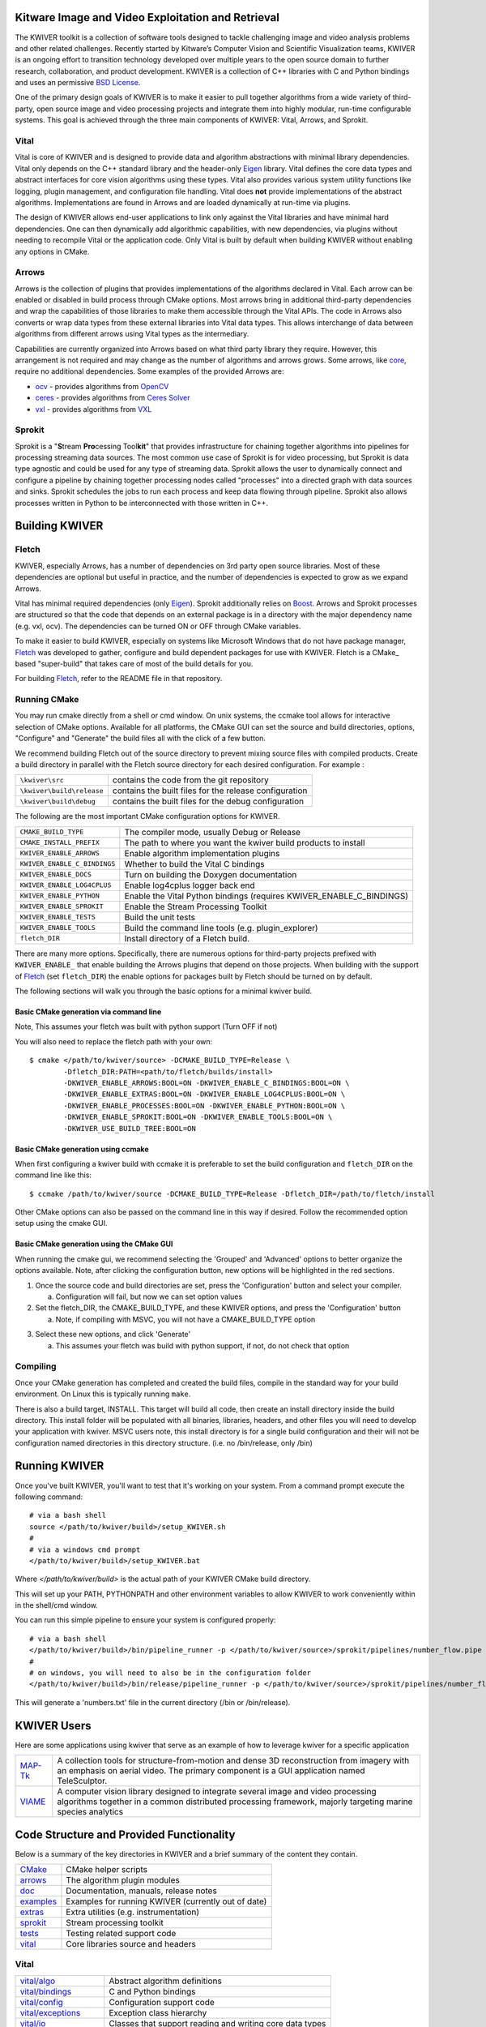 .. image:: doc/kwiver_Logo-300x78.png
   :alt: KWIVER
   
Kitware Image and Video Exploitation and Retrieval
==================================================

The KWIVER toolkit is a collection of software tools designed to
tackle challenging image and video analysis problems and other related
challenges. Recently started by Kitware’s Computer Vision and
Scientific Visualization teams, KWIVER is an ongoing effort to
transition technology developed over multiple years to the open source
domain to further research, collaboration, and product development.
KWIVER is a collection of C++ libraries with C and Python bindings
and uses an permissive `BSD License <LICENSE>`_.

One of the primary design goals of KWIVER is to make it easier to pull
together algorithms from a wide variety of third-party, open source
image and video processing projects and integrate them into highly
modular, run-time configurable systems.  This goal is achieved through
the three main components of KWIVER: Vital, Arrows, and Sprokit.

Vital
-----
Vital is core of KWIVER and is designed to provide data and algorithm
abstractions with minimal library dependencies.  Vital only depends on
the C++ standard library and the header-only Eigen_ library.  Vital defines
the core data types and abstract interfaces for core vision algorithms
using these types.  Vital also provides various system utility functions
like logging, plugin management, and configuration file handling.  Vital
does **not** provide implementations of the abstract algorithms.
Implementations are found in Arrows and are loaded dynamically at run-time
via plugins.

The design of KWIVER allows end-user applications to link only against
the Vital libraries and have minimal hard dependencies.  One can then
dynamically add algorithmic capabilities, with new dependencies, via
plugins without needing to recompile Vital or the application code.
Only Vital is built by default when building KWIVER without enabling
any options in CMake.

Arrows
------
Arrows is the collection of plugins that provides implementations of the
algorithms declared in Vital.  Each arrow can be enabled or disabled
in build process through CMake options.  Most arrows bring in additional
third-party dependencies and wrap the capabilities of those libraries
to make them accessible through the Vital APIs.  The code in Arrows
also converts or wrap data types from these external libraries into
Vital data types.  This allows interchange of data between algorithms
from different arrows using Vital types as the intermediary.

Capabilities are currently organized into Arrows based on what third
party library they require.  However, this arrangement is not required
and may change as the number of algorithms and arrows grows.  Some
arrows, like `core <arrows/core>`_, require no additional dependencies.
Some examples of the provided Arrows are:

* `ocv <arrows/ocv>`__ - provides algorithms from OpenCV_
* `ceres <arrows/ceres>`__ - provides algorithms from `Ceres Solver`_
* `vxl <arrow/vxl>`__ - provides algorithms from VXL_

Sprokit
-------
Sprokit is a "**S**\ tream **Pro**\ cessing Tool\ **kit**" that provides
infrastructure for chaining together algorithms into pipelines for
processing streaming data sources.  The most common use case of Sprokit
is for video processing, but Sprokit is data type agnostic and could be
used for any type of streaming data.  Sprokit allows the user to dynamically
connect and configure a pipeline by chaining together processing nodes
called "processes" into a directed graph with data sources and sinks.
Sprokit schedules the jobs to run each process and keep data flowing through
pipeline.  Sprokit also allows processes written in Python to be
interconnected with those written in C++.

.. _`Ceres Solver`: http://ceres-solver.org/
.. _Eigen: http://eigen.tuxfamily.org/
.. _OpenCV: http://opencv.org/
.. _VXL: https://github.com/vxl/vxl/


Building KWIVER
===============

Fletch
------

KWIVER, especially Arrows, has a number of dependencies on 3rd party
open source libraries.  Most of these dependencies are optional
but useful in practice, and the number of dependencies is expected to
grow as we expand Arrows.  

Vital has minimal required dependencies (only Eigen_).
Sprokit additionally relies on Boost_.
Arrows and Sprokit processes are structured so that
the code that depends on an external package is in a directory with
the major dependency name (e.g. vxl, ocv). The dependencies can be
turned ON or OFF through CMake variables.

To make it easier to build KWIVER, especially
on systems like Microsoft Windows that do not have package manager,
Fletch_ was developed to gather, configure and build dependent packages
for use with KWIVER.  Fletch is a CMake_ based "super-build" that
takes care of most of the build details for you.

For building Fletch_, refer to the README file in that repository.


Running CMake
-------------

You may run cmake directly from a shell or cmd window.
On unix systems, the ccmake tool allows for interactive selection of CMake options.  
Available for all platforms, the CMake GUI can set the source and build directories, options,
"Configure" and "Generate" the build files all with the click of a few button.

We recommend building Fletch out of the source directory to prevent mixing
source files with compiled products.  Create a build directory in parallel
with the Fletch source directory for each desired configuration. For example :

========================== ===================================================================
``\kwiver\src``             contains the code from the git repository
``\kwiver\build\release``   contains the built files for the release configuration
``\kwiver\build\debug``     contains the built files for the debug configuration
========================== ===================================================================

The following are the most important CMake configuration options for KWIVER.

============================= ====================================================================
``CMAKE_BUILD_TYPE``          The compiler mode, usually Debug or Release
``CMAKE_INSTALL_PREFIX``      The path to where you want the kwiver build products to install
``KWIVER_ENABLE_ARROWS``      Enable algorithm implementation plugins
``KWIVER_ENABLE_C_BINDINGS``  Whether to build the Vital C bindings
``KWIVER_ENABLE_DOCS``        Turn on building the Doxygen documentation
``KWIVER_ENABLE_LOG4CPLUS``   Enable log4cplus logger back end
``KWIVER_ENABLE_PYTHON``      Enable the Vital Python bindings (requires KWIVER_ENABLE_C_BINDINGS)
``KWIVER_ENABLE_SPROKIT``     Enable the Stream Processing Toolkit
``KWIVER_ENABLE_TESTS``       Build the unit tests
``KWIVER_ENABLE_TOOLS``       Build the command line tools (e.g. plugin_explorer)
``fletch_DIR``                Install directory of a Fletch build.
============================= ====================================================================

There are many more options.  Specifically, there are numerous options
for third-party projects prefixed with ``KWIVER_ENABLE_`` that enable
building the Arrows plugins that depend on those projects.  When building
with the support of Fletch_ (set ``fletch_DIR``) the enable options for
packages built by Fletch should be turned on by default.

The following sections will walk you through the basic options for a minimal kwiver build.

Basic CMake generation via command line
~~~~~~~~~~~~~~~~~~~~~~~~~~~~~~~~~~~~~~~~~~~~~~~~

Note, This assumes your fletch was built with python support (Turn OFF if not)

You will also need to replace the fletch path with your own::

    $ cmake </path/to/kwiver/source> -DCMAKE_BUILD_TYPE=Release \
            -Dfletch_DIR:PATH=<path/to/fletch/builds/install> 
            -DKWIVER_ENABLE_ARROWS:BOOL=ON -DKWIVER_ENABLE_C_BINDINGS:BOOL=ON \
            -DKWIVER_ENABLE_EXTRAS:BOOL=ON -DKWIVER_ENABLE_LOG4CPLUS:BOOL=ON \
            -DKWIVER_ENABLE_PROCESSES:BOOL=ON -DKWIVER_ENABLE_PYTHON:BOOL=ON \
            -DKWIVER_ENABLE_SPROKIT:BOOL=ON -DKWIVER_ENABLE_TOOLS:BOOL=ON \
            -DKWIVER_USE_BUILD_TREE:BOOL=ON

Basic CMake generation using ccmake
~~~~~~~~~~~~~~~~~~~~~~~~~~~~~~~~~~~~~~~~~~~~

When first configuring a kwiver build with ccmake it is preferable to set the build
configuration and ``fletch_DIR`` on the command line like this::

  $ ccmake /path/to/kwiver/source -DCMAKE_BUILD_TYPE=Release -Dfletch_DIR=/path/to/fletch/install

Other CMake options can also be passed on the command line in this way if desired.
Follow the recommended option setup using the cmake GUI. 

Basic CMake generation using the CMake GUI
~~~~~~~~~~~~~~~~~~~~~~~~~~~~~~~~~~~~~~~~~~~~~~~~~~~

When running the cmake gui, we recommend selecting the 'Grouped' and 'Advanced'
options to better organize the options available. Note, after clicking the
configuration button, new options will be highlighted in the red sections.

1. Once the source code and build directories are set, press the 'Configuration'
   button and select your compiler.

   a. Configuration will fail, but now we can set option values
  
2. Set the fletch_DIR, the CMAKE_BUILD_TYPE, and these KWIVER options,
   and press the 'Configuration' button

   a. Note, if compiling with MSVC, you will not have a CMAKE_BUILD_TYPE option
  
.. image:: doc/manuals/images/cmake/cmake_step_2.png
   :alt: KWIVER CMake Configuration Step 2
  
3. Select these new options, and click 'Generate'

   a. This assumes your fletch was build with python support,
      if not, do not check that option

.. image:: doc/manuals/images/cmake/cmake_step_3.png
   :alt: KWIVER CMake Configuration Step 3

Compiling
---------

Once your CMake generation has completed and created the build files,
compile in the standard way for your build environment.  On Linux
this is typically running ``make``.

There is also a build target, INSTALL. This target will build all code,
then create an install directory inside the build directory.  This install
folder will be populated with all binaries, libraries, headers, and other files
you will need to develop your application with kwiver.  MSVC users note, this
install directory is for a single build configuration and their will not be configuration 
named directories in this directory structure. (i.e. no /bin/release, only /bin)


Running KWIVER
==============

Once you've built KWIVER, you'll want to test that it's working on your system.
From a command prompt execute the following command::

  # via a bash shell
  source </path/to/kwiver/build>/setup_KWIVER.sh
  #
  # via a windows cmd prompt
  </path/to/kwiver/build>/setup_KWIVER.bat

Where `</path/to/kwiver/build>` is the actual path of your KWIVER
CMake build directory.

This will set up your PATH, PYTHONPATH and other environment variables
to allow KWIVER to work conveniently within in the shell/cmd window.

You can run this simple pipeline to ensure your system is configured properly::

  # via a bash shell
  </path/to/kwiver/build>/bin/pipeline_runner -p </path/to/kwiver/source>/sprokit/pipelines/number_flow.pipe
  #
  # on windows, you will need to also be in the configuration folder
  </path/to/kwiver/build>/bin/release/pipeline_runner -p </path/to/kwiver/source>/sprokit/pipelines/number_flow.pipe

This will generate a 'numbers.txt' file in the current directory (/bin or /bin/release).

KWIVER Users
============

Here are some applications using kwiver that serve as an example of how to
leverage kwiver for a specific application

========== ================================================================
MAP-Tk_    A collection tools for structure-from-motion and dense 3D
           reconstruction from imagery with an emphasis on aerial video.
           The primary component is a GUI application named TeleSculptor.
VIAME_     A computer vision library designed to integrate several image and
           video processing algorithms together in a common distributed
           processing framework, majorly targeting marine species analytics
========== ================================================================

Code Structure and Provided Functionality
=========================================

Below is a summary of the key directories in KWIVER and a brief summary of
the content they contain.


================ ===========================================================
`<CMake>`_       CMake helper scripts
`<arrows>`_      The algorithm plugin modules
`<doc>`_         Documentation, manuals, release notes
`<examples>`_    Examples for running KWIVER (currently out of date)
`<extras>`_      Extra utilities (e.g. instrumentation)
`<sprokit>`_     Stream processing toolkit
`<tests>`_       Testing related support code
`<vital>`_       Core libraries source and headers
================ ===========================================================

Vital
-----

========================= =========================================================
`<vital/algo>`_           Abstract algorithm definitions
`<vital/bindings>`_       C and Python bindings
`<vital/config>`_         Configuration support code
`<vital/exceptions>`_     Exception class hierarchy
`<vital/io>`_             Classes that support reading and writing core data types
`<vital/kwiversys>`_      Code that supports the OS abstraction layer
`<vital/logger>`_         Classes that provide logging support
`<vital/plugin_loader>`_  Classes that provide plugin loading services
`<vital/tests>`_          Unit tests for vital code
`<vital/tools>`_          Source for command line utilities
`<vital/types>`_          Classes for the core data types
`<vital/util>`_           Source for general purpose utility functions
`<vital/video_metadata>`_ Classes that support video metadata
========================= =========================================================

Arrows
------

===================== =========================================================
`<arrows/burnout>`_   [*Experimental*] Pixel classifiers for heads-up display
                      detection an related tasks using Vibrant_.
`<arrows/ceres>`_     Algorithms for bundle adjustment and optimization using
                      `Ceres Solver`_.
`<arrows/core>`_      Algorithms implemented with no additional third party
                      dependencies beyond what Vital uses (Eigen).
`<arrows/darknet>`_   [*Experimental*] Object detection with the Darknet_ YOLO CNN.
`<arrows/matlab>`_    An interface for running Matlab code KWIVER 
`<arrows/ocv>`_       Algorithms implemented using OpenCV_.
                      Includes feature detectors and descriptor, homography
                      and fundamental matrix estimation, image IO, and more.
`<arrows/proj>`_      Geographic conversion functions implemented with PROJ4_.
`<arrows/uuid>`_      [*Experimental*] Implementation of unique IDs using libuuid
`<arrows/viscl>`_     [*Experimental*] Algorithms using VisCL to implement
                      algorithms in OpenCL 
`<arrows/vxl>`_       Algorithms implemnted using the VXL_ libraries.
                      Includes bundle adjustment, homography estimation, video
                      file reading, and more.
===================== =========================================================

Sprokit
-------

* sprokit/cmake -- contains CMake helper scripts
* sprokit/conf -- contains configuration files cmake will tailor to the build system machine and directory structured
* sprokit/doc -- further documenation related to sprokit
* sprokit/extra -- general scripts, hooks, and cofigurations for use with 3rd party tools (e.g. git and vim)
* sprokit/pipelines -- contains example pipeline files demonstrating the execution of various arrows through sprokit
* sprokit/processes-- contains general utility processess that encapsulate various arrows for core funcionality

  - adapters -- adapter stuff
  - bindings -- binding stuff
  - core -- core stuff
  - examples -- An example of how to make your own process class
  - matlab -- eww
  - ocv -- opencv stuff
  - python -- python stuff
  - vxl -- VXL stuff
  
* sprokit/src -- the core infrastructure code for defining, chaining, and executing processes 
* sprokit/tests - contains the files needed for sprokit unit tests

Contributing
============

For details on how to contribute to KWIVER, including code style and branch
naming conventions, please read `<CONTRIBUTING.rst>`_.


Getting Help
============

Please join the
`kwiver-users <http://public.kitware.com/mailman/listinfo/kwiver-users>`_
mailing list to discuss KWIVER or to ask for help with using KWIVER.
For less frequent announcements about KWIVER and projects built on KWIVER,
please join the
`kwiver-announce <http://public.kitware.com/mailman/listinfo/kwiver-announce>`_
mailing list.


Acknowledgements
================

The authors would like to thank AFRL/Sensors Directorate for their support
of this work via SBIR Contract FA8650-14-C-1820. The portions of this work
funded by the above contract are approved for public release via case number
88ABW-2017-2725.

The authors would like to thank IARPA for their support of this work via the
DIVA program.

The authors would like to thank NOAA for their support of this work via the
NOAA Fisheries Strategic Initiative on Automated Image Analysis.

.. Appendix I: References
.. ======================

.. _`Ceres Solver`: http://ceres-solver.org/
.. _CMake: http://www.cmake.org/
.. _Darknet: https://pjreddie.com/darknet/yolo/
.. _Fletch: https://github.com/Kitware/fletch
.. _MAP-Tk: https://github.com/Kitware/maptk
.. _OpenCV: http://opencv.org/
.. _PROJ4: http://proj4.org/
.. _VIAME: https://github.com/Kitware/VIAME
.. _Vibrant: https://github.com/Kitware/vibrant
.. _Kitware: http://www.kitware.com/
.. _Boost: http://www.boost.org/
